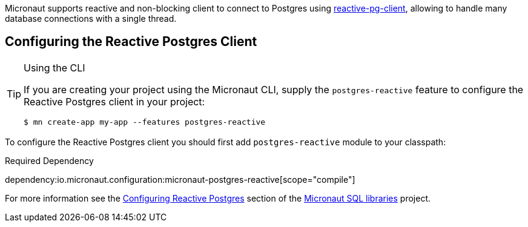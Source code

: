Micronaut supports reactive and non-blocking client to connect to Postgres using https://github.com/reactiverse/reactive-pg-client[reactive-pg-client], allowing  to handle many database connections with a single thread.

== Configuring the Reactive Postgres Client

[TIP]
.Using the CLI
====
If you are creating your project using the Micronaut CLI, supply the `postgres-reactive` feature to configure the Reactive Postgres client in your project:
----
$ mn create-app my-app --features postgres-reactive
----
====

To configure the Reactive Postgres client you should first add `postgres-reactive` module to your classpath:

.Required Dependency
dependency:io.micronaut.configuration:micronaut-postgres-reactive[scope="compile"]

For more information see the https://micronaut-projects.github.io/micronaut-sql/latest/guide/#pgclient[Configuring Reactive Postgres] section of the https://github.com/micronaut-projects/micronaut-sql[Micronaut SQL libraries] project.